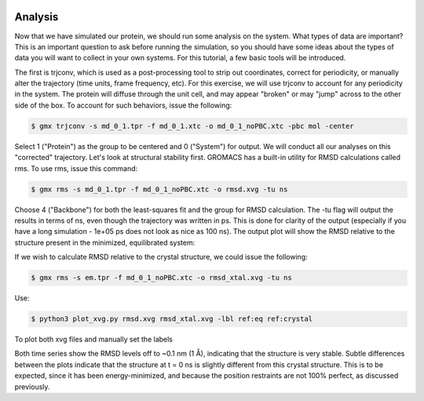  .. _gromacs-analysis-label:

 .. role:: bolditalic
  :class: bolditalic

.. role:: boldcode
  :class: boldcode

.. role:: italiccode
  :class: italiccode

========
Analysis
========

Now that we have simulated our protein, we should run some analysis on the system. What types of data are important? This is an important question to ask before running the simulation, so you should have some ideas about the types of data you will want to collect in your own systems. For this tutorial, a few basic tools will be introduced.

The first is trjconv, which is used as a post-processing tool to strip out coordinates, correct for periodicity, or manually alter the trajectory (time units, frame frequency, etc). For this exercise, we will use trjconv to account for any periodicity in the system. The protein will diffuse through the unit cell, and may appear "broken" or may "jump" across to the other side of the box. To account for such behaviors, issue the following:

.. code-block:: bash

   $ gmx trjconv -s md_0_1.tpr -f md_0_1.xtc -o md_0_1_noPBC.xtc -pbc mol -center

Select 1 ("Protein") as the group to be centered and 0 ("System") for output. We will conduct all our analyses on this "corrected" trajectory. Let's look at structural stability first. GROMACS has a built-in utility for RMSD calculations called rms. To use rms, issue this command:

.. code-block:: bash

   $ gmx rms -s md_0_1.tpr -f md_0_1_noPBC.xtc -o rmsd.xvg -tu ns

Choose 4 ("Backbone") for both the least-squares fit and the group for RMSD calculation. The -tu flag will output the results in terms of ns, even though the trajectory was written in ps. This is done for clarity of the output (especially if you have a long simulation - 1e+05 ps does not look as nice as 100 ns). The output plot will show the RMSD relative to the structure present in the minimized, equilibrated system:

If we wish to calculate RMSD relative to the crystal structure, we could issue the following:

.. code-block:: bash

   $ gmx rms -s em.tpr -f md_0_1_noPBC.xtc -o rmsd_xtal.xvg -tu ns

Use:

.. code-block::

   $ python3 plot_xvg.py rmsd.xvg rmsd_xtal.xvg -lbl ref:eq ref:crystal

To plot both xvg files and manually set the labels

.. sshsolution::
   :class: dropdown

   .. image:: ../_static/pics/gromacs_tutorial/plotted_analysis.png
      :target: ../_static/pics/gromacs_tutorial/plotted_analysis.png
      :alt: Difference between reference equilibrated and reference crystal is that RMSD distance to crystal is generally greater.

Both time series show the RMSD levels off to ~0.1 nm (1 Å), indicating that the structure is very stable. Subtle differences between the plots indicate that the structure at t = 0 ns is slightly different from this crystal structure. This is to be expected, since it has been energy-minimized, and because the position restraints are not 100% perfect, as discussed previously.